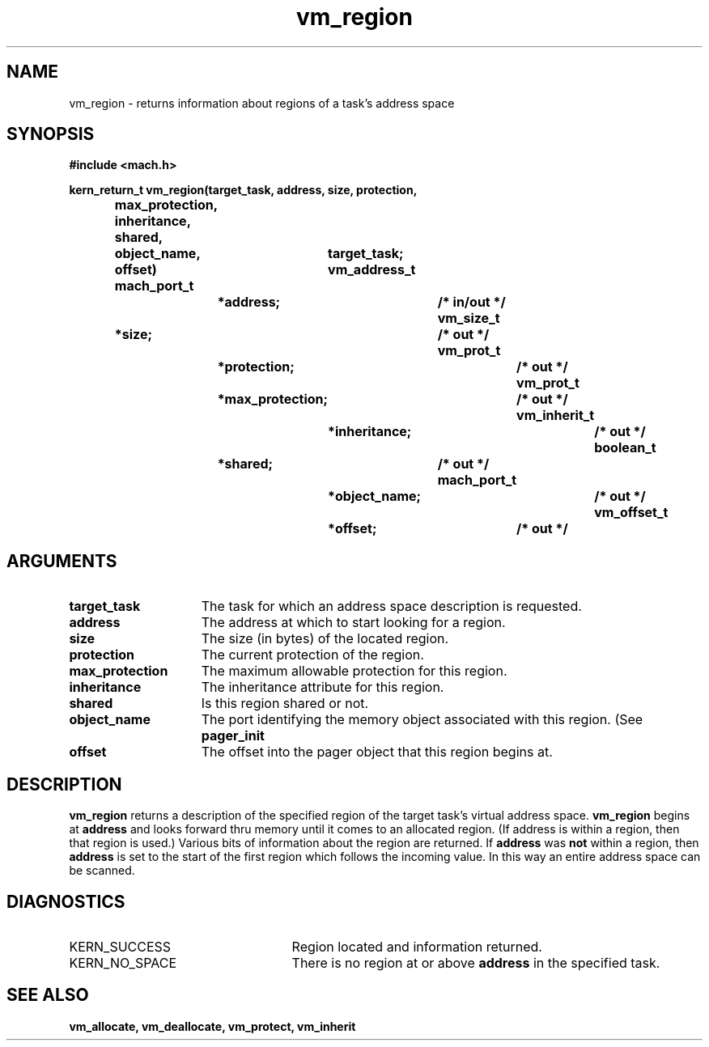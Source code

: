 .\" 
.\" Mach Operating System
.\" Copyright (c) 1991,1990 Carnegie Mellon University
.\" All Rights Reserved.
.\" 
.\" Permission to use, copy, modify and distribute this software and its
.\" documentation is hereby granted, provided that both the copyright
.\" notice and this permission notice appear in all copies of the
.\" software, derivative works or modified versions, and any portions
.\" thereof, and that both notices appear in supporting documentation.
.\" 
.\" CARNEGIE MELLON ALLOWS FREE USE OF THIS SOFTWARE IN ITS "AS IS"
.\" CONDITION.  CARNEGIE MELLON DISCLAIMS ANY LIABILITY OF ANY KIND FOR
.\" ANY DAMAGES WHATSOEVER RESULTING FROM THE USE OF THIS SOFTWARE.
.\" 
.\" Carnegie Mellon requests users of this software to return to
.\" 
.\"  Software Distribution Coordinator  or  Software.Distribution@CS.CMU.EDU
.\"  School of Computer Science
.\"  Carnegie Mellon University
.\"  Pittsburgh PA 15213-3890
.\" 
.\" any improvements or extensions that they make and grant Carnegie Mellon
.\" the rights to redistribute these changes.
.\" 
.\" 
.\" HISTORY
.\" $Log:	vm_region.man,v $
.\" Revision 2.5  93/03/18  15:17:01  mrt
.\" 	corrected types
.\" 	[93/03/12  16:55:37  lli]
.\" 
.\" Revision 2.4  91/05/14  17:16:21  mrt
.\" 	Correcting copyright
.\" 
.\" Revision 2.3  91/02/14  14:16:35  mrt
.\" 	Changed to new Mach copyright
.\" 	[91/02/12  18:17:38  mrt]
.\" 
.\" Revision 2.2  90/08/07  18:48:05  rpd
.\" 	Created.
.\" 
.TH vm_region 2 11/20/87
.CM 4
.SH NAME
.nf
vm_region  \-  returns information about regions of a task's address space
.SH SYNOPSIS
.nf
.ft B
#include <mach.h>

.nf
.ft B
kern_return_t  vm_region(target_task, address, size, protection,
			 max_protection, inheritance, shared,
			 object_name, offset)
	mach_port_t		target_task;
        vm_address_t		*address;		/* in/out */
        vm_size_t		*size;			/* out */
	vm_prot_t		*protection;		/* out */
	vm_prot_t		*max_protection;	/* out */
	vm_inherit_t		*inheritance;		/* out */
	boolean_t		*shared;		/* out */
	mach_port_t		*object_name;		/* out */
	vm_offset_t		*offset;		/* out */


.fi
.ft P
.SH ARGUMENTS
.TP 15
.B
target_task
The task for which an address space description is requested.
.TP 15
.B
address
The address at which to start looking for a region.
.TP 15
.B
size
The size (in bytes) of the located region.
.TP 15
.B
protection
The current protection of the region.
.TP 15
.B
max_protection
The maximum allowable protection for this region.
.TP 15
.B
inheritance
The inheritance attribute for this region.
.TP 15
.B
shared
Is this region shared or not.
.TP 15
.B
object_name
The port identifying the memory object associated with this
region.  (See 
.B pager_init
.) 
.TP 15
.B
offset
The offset into the pager object that this region begins at.

.SH DESCRIPTION

.B vm_region
returns a description of the specified region of the target
task's virtual address space.  
.B vm_region
begins at 
.B address
and looks
forward thru memory until it comes to an allocated region.  (If address is
within a region, then that region is used.)  Various bits of information
about the region are returned.  If 
.B address
was 
.B not
within a region,
then 
.B address
is set to the start of the first region which follows the
incoming value.  In this way an entire address space can be scanned.

.SH DIAGNOSTICS
.TP 25
KERN_SUCCESS
Region located and information returned.
.TP 25
KERN_NO_SPACE
There is no region at or above 
.B address
in the specified task.

.SH SEE ALSO
.B vm_allocate, vm_deallocate, vm_protect, vm_inherit





